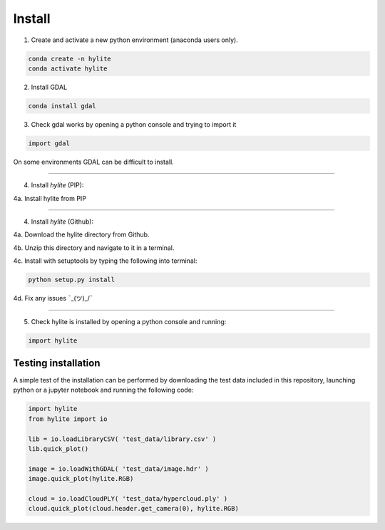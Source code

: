 Install
========================================================

1. Create and activate a new python environment (anaconda users only).

.. code:: shell

  conda create -n hylite
  conda activate hylite

2. Install GDAL

.. code:: shell

    conda install gdal


3. Check gdal works by opening a python console and trying to import it

.. code:: python

    import gdal

On some environments GDAL can be difficult to install.

-------

4. Install *hylite* (PIP):

4a. Install hylite from PIP

.. code:: shell
    pip install hylite

----------------------

4. Install *hylite* (Github):


4a. Download the hylite directory from Github.

4b. Unzip this directory and navigate to it in a terminal.

4c. Install with setuptools by typing the following into terminal:

.. code:: shell

    python setup.py install

4d. Fix any issues  ¯\_(ツ)_/¯

------

5. Check hylite is installed by opening a python console and running:

.. code:: python

    import hylite

Testing installation
----------------------

A simple test of the installation can be performed by downloading the test data included in this repository, launching python or a jupyter notebook
and running the following code:

.. code:: python

    import hylite
    from hylite import io

    lib = io.loadLibraryCSV( 'test_data/library.csv' )
    lib.quick_plot()

    image = io.loadWithGDAL( 'test_data/image.hdr' )
    image.quick_plot(hylite.RGB)

    cloud = io.loadCloudPLY( 'test_data/hypercloud.ply' )
    cloud.quick_plot(cloud.header.get_camera(0), hylite.RGB)
